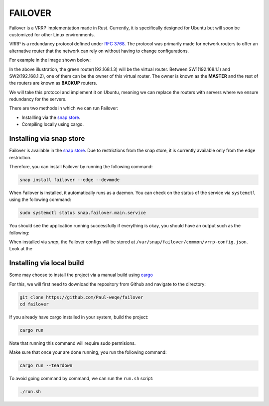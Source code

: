 FAILOVER
========

Failover is a VRRP implementation made in Rust. Currently, it is specifically designed for Ubuntu but will soon be customized for other Linux environments. 

VRRP is a redundancy protocol defined under `RFC 3768 <https://datatracker.ietf.org/doc/html/rfc3768>`_. 
The protocol was primarily made for network routers to offer an alternative router that the network can rely on without having to change configurations. 

For example in the image shown below: 

.. image:: https://github.com/Paul-weqe/failover/blob/main/images/vrp-illustration.png?raw=true
    :width: 400
    :alt: VRRP illustration


In the above illustration, the green router(192.168.1.3) will be the virtual router. 
Between SW1(192.168.1.1) and SW2(192.168.1.2), one of them can be the owner of this virtual router. 
The owner is known as the **MASTER** and the rest of the routers are known as **BACKUP** routers. 

We will take this protocol and implement it on Ubuntu, meaning we can replace the routers with servers where we ensure redundancy for the servers.


There are two methods in which we can run Failover:


* Installling via the `snap store <https://snapcraft.io/failover>`_.
* Compiling locally using cargo.


+++++++++++++++++++++++++
Installing via snap store
+++++++++++++++++++++++++

Failover is available in the `snap store <https://snapcraft.io/failover>`_. 
Due to restrictions from the snap store, it is currently available only from the ``edge`` restriction. 

Therefore, you can install Failover by running the following command:

.. code-block:: bash
    
    snap install failover --edge --devmode

When Failover is installed, it automatically runs as a daemon. 
You can check on the status of the service via ``systemctl`` using the following command:

.. code-block:: bash
    
    sudo systemctl status snap.failover.main.service

You should see the application running successfully if everything is okay, you should have an output such as the following:

.. image:: https://github.com/Paul-weqe/failover/blob/main/images/failover.png?raw=true
    :width: 400

When installed via `snap`, the Failover configs will be stored at ``/var/snap/failover/common/vrrp-config.json``. 
Look at the 

++++++++++++++++++++++++++
Installing via local build
++++++++++++++++++++++++++

Some may choose to install the project via a manual build using `cargo <https://doc.rust-lang.org/cargo/>`_

For this, we will first need to download the repository from Github and navigate to the directory:

.. code-block:: bash

    git clone https://github.com/Paul-weqe/failover
    cd failover


If you already have cargo installed in your system, build the project:

.. code-block:: bash

    cargo run

Note that running this command will require sudo permisions. 

Make sure that once your are done running, you run the following command:

.. code-block:: bash

    cargo run --teardown


To avoid going command by command, we can run the ``run.sh`` script:

.. code-block:: bash

    ./run.sh

